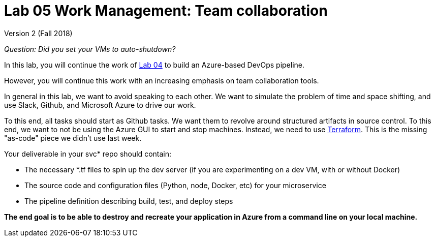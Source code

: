 = Lab 05 Work Management: Team collaboration

Version 2 (Fall 2018)

_Question: Did you set your VMs to auto-shutdown?_

In this lab, you will continue the work of https://github.com/dm-academy/aitm-labs/blob/master/Lab-04/04-tech-lab-v3.adoc[Lab 04] to build an Azure-based DevOps pipeline. 

However, you will continue this work with an increasing emphasis on team collaboration tools. 

In general in this lab, we want to avoid speaking to each other. We want to simulate the problem of time and space shifting, and use Slack, Github, and Microsoft Azure to drive our work. 

To this end, all tasks should start as Github tasks. We want them to revolve around structured artifacts in source control. To this end, we want to not be using the Azure GUI to start and stop machines. Instead, we need to use https://docs.microsoft.com/en-us/azure/virtual-machines/linux/terraform-install-configure[Terraform]. This is the missing "as-code" piece we didn't use last week. 

Your deliverable in your svc* repo should contain: 

* The necessary *.tf files to spin up the dev server (if you are experimenting on a dev VM, with or without Docker)
* The source code and configuration files (Python, node, Docker, etc) for your microservice
* The pipeline definition describing build, test, and deploy steps

*The end goal is to be able to destroy and recreate your application in Azure from a command line on your local machine.* 






